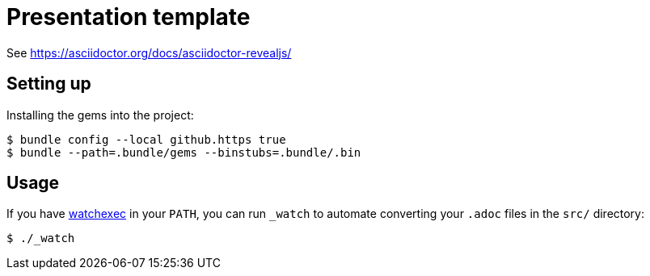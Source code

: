 = Presentation template

See https://asciidoctor.org/docs/asciidoctor-revealjs/

== Setting up

Installing the gems into the project:

[source,sh]
----
$ bundle config --local github.https true
$ bundle --path=.bundle/gems --binstubs=.bundle/.bin
----

== Usage

If you have https://github.com/watchexec/watchexec[watchexec] in your `PATH`, you can run `_watch` to automate converting your `.adoc` files in the `src/` directory:

[source,sh]
----
$ ./_watch
----

